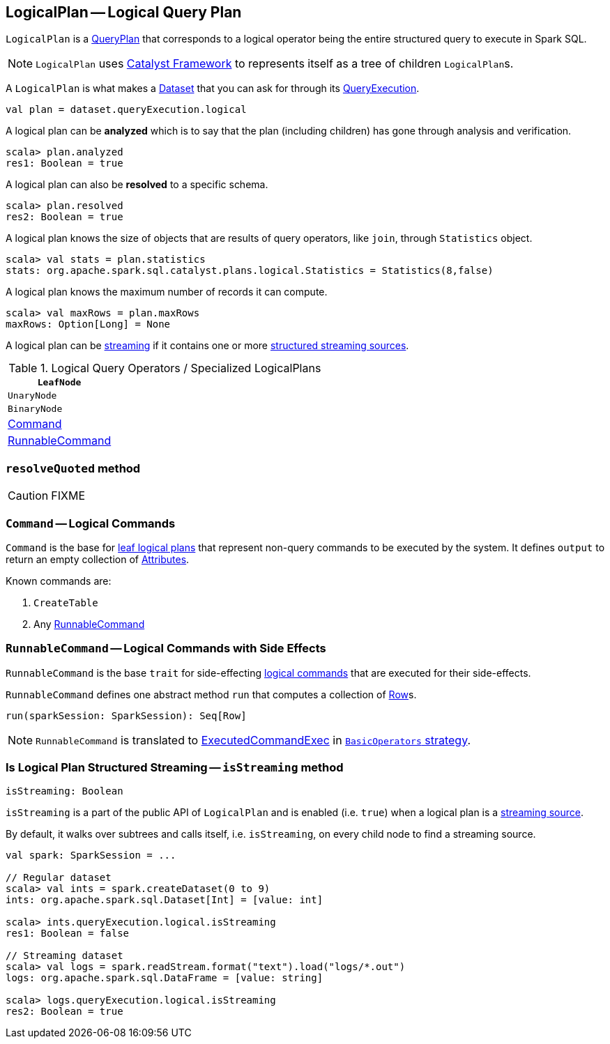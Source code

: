 == [[LogicalPlan]] LogicalPlan -- Logical Query Plan

`LogicalPlan` is a  link:spark-sql-catalyst-QueryPlan.adoc[QueryPlan] that corresponds to a logical operator being the entire structured query to execute in Spark SQL.

NOTE: `LogicalPlan` uses link:spark-sql-catalyst.adoc[Catalyst Framework] to represents itself as a tree of children ``LogicalPlan``s.

A `LogicalPlan` is what makes a link:spark-sql-dataset.adoc[Dataset] that you can ask for through its link:spark-sql-query-execution.adoc[QueryExecution].

[source, scala]
----
val plan = dataset.queryExecution.logical
----

A logical plan can be *analyzed* which is to say that the plan (including children) has gone through analysis and verification.

[source, scala]
----
scala> plan.analyzed
res1: Boolean = true
----

A logical plan can also be *resolved* to a specific schema.

[source, scala]
----
scala> plan.resolved
res2: Boolean = true
----

A logical plan knows the size of objects that are results of query operators, like `join`, through `Statistics` object.

[source, scala]
----
scala> val stats = plan.statistics
stats: org.apache.spark.sql.catalyst.plans.logical.Statistics = Statistics(8,false)
----

A logical plan knows the maximum number of records it can compute.

[source, scala]
----
scala> val maxRows = plan.maxRows
maxRows: Option[Long] = None
----

A logical plan can be <<isStreaming, streaming>> if it contains one or more link:spark-sql-streaming-source.adoc[structured streaming sources].

.Logical Query Operators / Specialized LogicalPlans
[frame="topbot",cols="1,2",options="header",width="100%"]
|======================
| [[LeafNode]] `LeafNode` |
| [[UnaryNode]] `UnaryNode` |
| [[BinaryNode]] `BinaryNode` |
| <<Command, Command>> |
| <<RunnableCommand, RunnableCommand>> |
|======================

=== [[resolveQuoted]] `resolveQuoted` method

CAUTION: FIXME

=== [[Command]] `Command` -- Logical Commands

`Command` is the base for <<LeafNode, leaf logical plans>> that represent non-query commands to be executed by the system. It defines `output` to return an empty collection of link:spark-sql-catalyst-Attribute.adoc[Attributes].

Known commands are:

1. `CreateTable`
2. Any <<RunnableCommand, RunnableCommand>>

=== [[RunnableCommand]] `RunnableCommand` -- Logical Commands with Side Effects

`RunnableCommand` is the base `trait` for side-effecting <<Command, logical commands>> that are executed for their side-effects.

`RunnableCommand` defines one abstract method `run` that computes a collection of link:spark-sql-dataframe-row.adoc[Row]s.

[source, scala]
----
run(sparkSession: SparkSession): Seq[Row]
----

NOTE: `RunnableCommand` is translated to link:spark-sql-spark-plan-ExecutedCommandExec.adoc[ExecutedCommandExec] in link:spark-sql-BasicOperators.adoc[`BasicOperators` strategy].

=== [[isStreaming]] Is Logical Plan Structured Streaming -- `isStreaming` method

[source, scala]
----
isStreaming: Boolean
----

`isStreaming` is a part of the public API of `LogicalPlan` and is enabled (i.e. `true`) when a logical plan is a link:spark-sql-streaming-source.adoc[streaming source].

By default, it walks over subtrees and calls itself, i.e. `isStreaming`, on every child node to find a streaming source.

[source, scala]
----
val spark: SparkSession = ...

// Regular dataset
scala> val ints = spark.createDataset(0 to 9)
ints: org.apache.spark.sql.Dataset[Int] = [value: int]

scala> ints.queryExecution.logical.isStreaming
res1: Boolean = false

// Streaming dataset
scala> val logs = spark.readStream.format("text").load("logs/*.out")
logs: org.apache.spark.sql.DataFrame = [value: string]

scala> logs.queryExecution.logical.isStreaming
res2: Boolean = true
----
